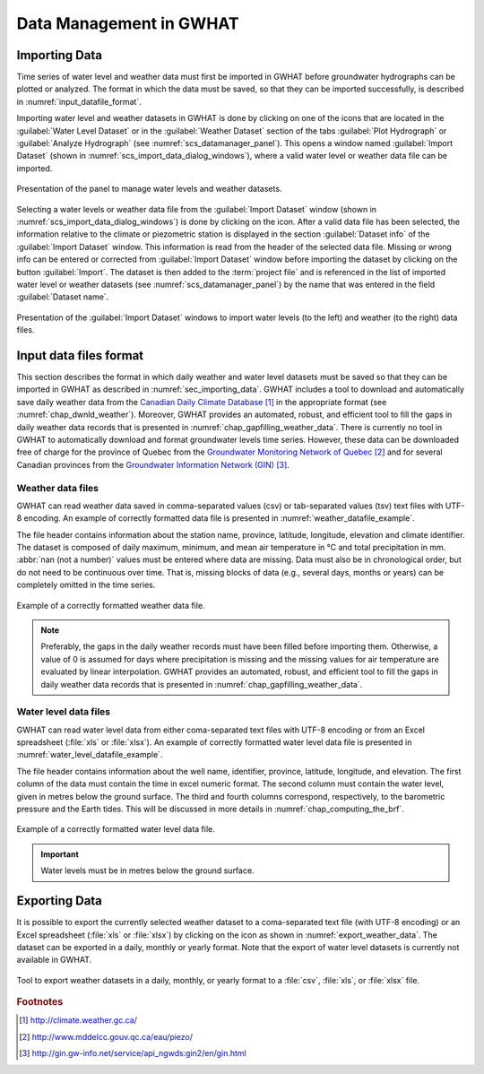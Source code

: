 .. _chap_importing_data:

Data Management in GWHAT
===============================================

.. _sec_importing_data:

Importing Data
-----------------------------------------------

Time series of water level and weather data must first be imported in GWHAT
before groundwater hydrographs can be plotted or analyzed.
The format in which the data must be saved, so that they can be imported
successfully, is described in :numref:`input_datafile_format`.

Importing water level and weather datasets in GWHAT is done by clicking on one of
the |icon_open_project| icons that are located in the :guilabel:`Water Level Dataset` 
or in the :guilabel:`Weather Dataset` section of the tabs :guilabel:`Plot Hydrograph` 
or :guilabel:`Analyze Hydrograph` (see :numref:`scs_datamanager_panel`).
This opens a window named :guilabel:`Import Dataset` (shown in :numref:`scs_import_data_dialog_windows`),
where a valid water level or weather data file can be imported.

.. _scs_datamanager_panel:
.. figure:: img/scs/datamanager_panel.*
    :align: center
    :width: 100%
    :alt: datamanager panel screenshot
    :figclass: align-center

    Presentation of the panel to manage water levels and weather datasets.

Selecting a water levels or weather data file from the :guilabel:`Import Dataset` window
(shown in :numref:`scs_import_data_dialog_windows`) is done by clicking on the |icon_open_file| icon.
After a valid data file has been selected, the information relative to the climate 
or piezometric station is displayed in the section :guilabel:`Dataset info` of
the :guilabel:`Import Dataset` window.
This information is read from the header of the selected data file. Missing or
wrong info can be entered or corrected from :guilabel:`Import Dataset` window
before importing the dataset by clicking on the button :guilabel:`Import`. 
The dataset is then added to the :term:`project file` and is
referenced in the list of imported water level or weather datasets
(see :numref:`scs_datamanager_panel`) by the name that was entered in the
field :guilabel:`Dataset name`.

.. _scs_import_data_dialog_windows:
.. figure:: img/scs/import_data_dialog_windows.*
    :align: center
    :width: 100%
    :alt: alternate text
    :figclass: align-center

    Presentation of the :guilabel:`Import Dataset` windows to import
    water levels (to the left) and weather (to the right) data files.

.. _input_datafile_format:

Input data files format
-----------------------------------------------

This section describes the format in which daily weather and water level datasets
must be saved so that they can be imported in GWHAT as described in
:numref:`sec_importing_data`.
GWHAT includes a tool to download and automatically save daily weather
data from the `Canadian Daily Climate Database`_ [#url_cddc]_ in the
appropriate format (see :numref:`chap_dwnld_weather`). Moreover,
GWHAT provides an automated, robust, and efficient tool to fill the gaps in
daily weather data records that is presented in :numref:`chap_gapfilling_weather_data`.
There is currently no tool in GWHAT to automatically download and format
groundwater levels time series. However, these data can be downloaded
free of charge for the province of Quebec from the `Groundwater Monitoring Network
of Quebec`_ [#url_rsesq]_  and for several Canadian provinces from the
`Groundwater Information Network (GIN)`_ [#url_gin]_.

.. _daily_weather_datafile_format:

Weather data files
^^^^^^^^^^^^^^^^^^^^^^^^^^^^^^^^^^^^^^^^^^^^^^^

GWHAT can read weather data saved in comma-separated values (csv) or tab-separated
values (tsv) text files with UTF-8 encoding. An example of correctly formatted data file is
presented in :numref:`weather_datafile_example`.

The file header contains information about the station name, province, latitude, longitude,
elevation and climate identifier. The dataset is composed of daily maximum, minimum,
and mean air temperature in °C and total precipitation in mm.
:abbr:`nan (not a number)` values must be entered where data are missing.
Data must also be in chronological order, but do not need to be continuous over time.
That is, missing blocks of data (e.g., several days, months or years) can be completely
omitted in the time series.

.. _weather_datafile_example:
.. figure:: img/files/weather_datafile_example.*
    :align: center
    :width: 85%
    :alt: weather_datafile_example.png
    :figclass: align-center

    Example of a correctly formatted weather data file.

.. note:: Preferably, the gaps in the daily weather records must have been
          filled before importing them. Otherwise, a value of 0 is assumed
          for days where precipitation is missing and the missing values for
          air temperature are evaluated by linear interpolation. GWHAT provides
          an automated, robust, and efficient tool to fill the gaps in
          daily weather data records that is presented in :numref:`chap_gapfilling_weather_data`.

Water level data files
^^^^^^^^^^^^^^^^^^^^^^^^^^^^^^^^^^^^^^^^^^^^^^^

GWHAT can read water level data from either coma-separated text files with UTF-8 encoding
or from an Excel spreadsheet (:file:`xls` or :file:`xlsx`).
An example of correctly formatted water level data file is presented in
:numref:`water_level_datafile_example`.

The file header contains information about the well name, identifier, province,
latitude, longitude, and elevation. The first column of the data must contain
the time in excel numeric format. The second column must contain the water level,
given in metres below the ground surface. The third and fourth columns correspond,
respectively, to the barometric pressure and the Earth tides.
This will be discussed in more details in :numref:`chap_computing_the_brf`.

.. _water_level_datafile_example:
.. figure:: img/files/water_level_datafile.*
    :align: center
    :width: 85%
    :alt: water_level_datafile.png
    :figclass: align-center

    Example of a correctly formatted water level data file.

.. important:: Water levels must be in metres below the ground surface.

.. _sec_exporting_data:

Exporting Data
-----------------------------------------------

It is possible to export the currently selected weather dataset to a coma-separated 
text file (with UTF-8 encoding) or an Excel spreadsheet (:file:`xls` or :file:`xlsx`)
by clicking on the |icon_export_data| icon as shown in :numref:`export_weather_data`.
The dataset can be exported in a daily, monthly or yearly format. Note that 
the export of water level datasets is currently not available in GWHAT.

.. _export_weather_data:
.. figure:: img/scs/export_weather_data.*
    :align: center
    :width: 100%
    :alt: export_weather_data.png
    :figclass: align-center

    Tool to export weather datasets in a daily, monthly, or yearly format to
    a :file:`csv`, :file:`xls`, or :file:`xlsx` file.


.. |icon_export_data| image:: img/icon/export-data.*
                      :width: 1em
                      :height: 1em
                      :alt: export-data

.. |icon_open_project| image:: img/icon/open_project.*
                      :width: 1em
                      :height: 1em
                      :alt: folder

.. |icon_open_file| image:: img/icon/icon_open_file.*
                      :width: 1em
                      :height: 1em
                      :alt: folder

.. _Canadian Daily Climate Database: www.climate.weather.gc.ca
.. _Groundwater Monitoring Network of Quebec: http://www.mddelcc.gouv.qc.ca/eau/piezo/
.. _Groundwater Information Network (GIN): http://gin.gw-info.net/service/api_ngwds:gin2/en/gin.html

.. rubric:: Footnotes
.. [#url_cddc] http://climate.weather.gc.ca/
.. [#url_rsesq] http://www.mddelcc.gouv.qc.ca/eau/piezo/
.. [#url_gin] http://gin.gw-info.net/service/api_ngwds:gin2/en/gin.html
